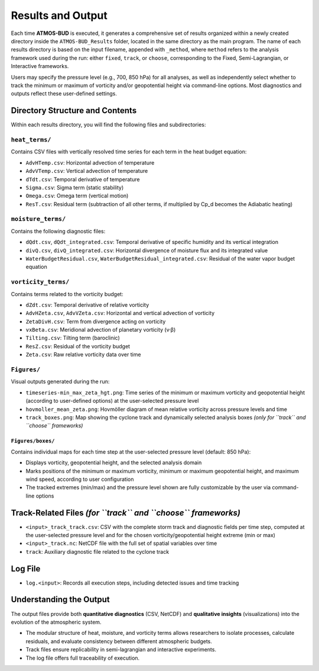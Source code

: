 Results and Output
==================

Each time **ATMOS-BUD** is executed, it generates a comprehensive set of results organized within a newly created directory inside the ``ATMOS-BUD_Results`` folder, located in the same directory as the main program. The name of each results directory is based on the input filename, appended with ``_method``, where ``method`` refers to the analysis framework used during the run: either ``fixed``, ``track``, or ``choose``, corresponding to the Fixed, Semi-Lagrangian, or Interactive frameworks.

Users may specify the pressure level (e.g., 700, 850 hPa) for all analyses, as well as independently select whether to track the minimum or maximum of vorticity and/or geopotential height via command-line options. Most diagnostics and outputs reflect these user-defined settings.

Directory Structure and Contents
--------------------------------

Within each results directory, you will find the following files and subdirectories:

``heat_terms/``
^^^^^^^^^^^^^^^

Contains CSV files with vertically resolved time series for each term in the heat budget equation:

- ``AdvHTemp.csv``: Horizontal advection of temperature  
- ``AdvVTemp.csv``: Vertical advection of temperature  
- ``dTdt.csv``: Temporal derivative of temperature  
- ``Sigma.csv``: Sigma term (static stability)  
- ``Omega.csv``: Omega term (vertical motion)  
- ``ResT.csv``: Residual term (subtraction of all other terms, if multiplied by Cp_d becomes the Adiabatic heating)  

``moisture_terms/``
^^^^^^^^^^^^^^^^^^^^

Contains the following diagnostic files:

- ``dQdt.csv``, ``dQdt_integrated.csv``: Temporal derivative of specific humidity and its vertical integration  
- ``divQ.csv``, ``divQ_integrated.csv``: Horizontal divergence of moisture flux and its integrated value  
- ``WaterBudgetResidual.csv``, ``WaterBudgetResidual_integrated.csv``: Residual of the water vapor budget equation  

``vorticity_terms/``
^^^^^^^^^^^^^^^^^^^^^

Contains terms related to the vorticity budget:

- ``dZdt.csv``: Temporal derivative of relative vorticity  
- ``AdvHZeta.csv``, ``AdvVZeta.csv``: Horizontal and vertical advection of vorticity  
- ``ZetaDivH.csv``: Term from divergence acting on vorticity  
- ``vxBeta.csv``: Meridional advection of planetary vorticity (v·β)  
- ``Tilting.csv``: Tilting term (baroclinic)  
- ``ResZ.csv``: Residual of the vorticity budget  
- ``Zeta.csv``: Raw relative vorticity data over time  

``Figures/``
^^^^^^^^^^^^^

Visual outputs generated during the run:

- ``timeseries-min_max_zeta_hgt.png``: Time series of the minimum or maximum vorticity and geopotential height (according to user-defined options) at the user-selected pressure level
- ``hovmoller_mean_zeta.png``: Hovmöller diagram of mean relative vorticity across pressure levels and time  
- ``track_boxes.png``: Map showing the cyclone track and dynamically selected analysis boxes *(only for ``track`` and ``choose`` frameworks)*  

``Figures/boxes/``
"""""""""""""""""""

Contains individual maps for each time step at the user-selected pressure level (default: 850 hPa):

- Displays vorticity, geopotential height, and the selected analysis domain  
- Marks positions of the minimum or maximum vorticity, minimum or maximum geopotential height, and maximum wind speed, according to user configuration  
- The tracked extremes (min/max) and the pressure level shown are fully customizable by the user via command-line options  

Track-Related Files *(for ``track`` and ``choose`` frameworks)*
---------------------------------------------------------------

- ``<input>_track_track.csv``: CSV with the complete storm track and diagnostic fields per time step, computed at the user-selected pressure level and for the chosen vorticity/geopotential height extreme (min or max) 
- ``<input>_track.nc``: NetCDF file with the full set of spatial variables over time  
- ``track``: Auxiliary diagnostic file related to the cyclone track  

Log File
--------

- ``log.<input>``: Records all execution steps, including detected issues and time tracking  

Understanding the Output
------------------------

The output files provide both **quantitative diagnostics** (CSV, NetCDF) and **qualitative insights** (visualizations) into the evolution of the atmospheric system.

- The modular structure of heat, moisture, and vorticity terms allows researchers to isolate processes, calculate residuals, and evaluate consistency between different atmospheric budgets.  
- Track files ensure replicability in semi-lagrangian and interactive experiments.  
- The log file offers full traceability of execution.  